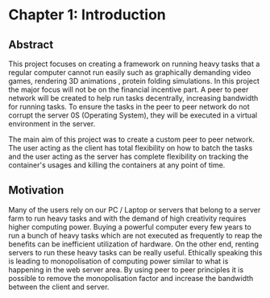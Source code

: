 * Chapter 1: Introduction
:PROPERTIES:
:CUSTOM_ID: chapter-1-introduction
:END:

** Abstract
:PROPERTIES:
:CUSTOM_ID: abstract
:END:
This project focuses on creating a framework on running heavy tasks that
a regular computer cannot run easily such as graphically demanding video
games, rendering 3D animations , protein folding simulations. In this
project the major focus will not be on the financial incentive part. A
peer to peer network will be created to help run tasks decentrally,
increasing bandwidth for running tasks. To ensure the tasks in the peer
to peer network do not corrupt the server 0S (Operating System), they
will be executed in a virtual environment in the server.

The main aim of this project was to create a custom peer to peer
network. The user acting as the client has total flexibility on how to
batch the tasks and the user acting as the server has complete
flexibility on tracking the container's usages and killing the
containers at any point of time.

** Motivation
:PROPERTIES:
:CUSTOM_ID: motivation
:END:
Many of the users rely on our PC / Laptop or servers that belong to a
server farm to run heavy tasks and with the demand of high creativity
requires higher computing power. Buying a powerful computer every few
years to run a bunch of heavy tasks which are not executed as frequently
to reap the benefits can be inefficient utilization of hardware. On the
other end, renting servers to run these heavy tasks can be really
useful. Ethically speaking this is leading to monopolisation of
computing power similar to what is happening in the web server area. By
using peer to peer principles it is possible to remove the
monopolisation factor and increase the bandwidth between the client and
server.
